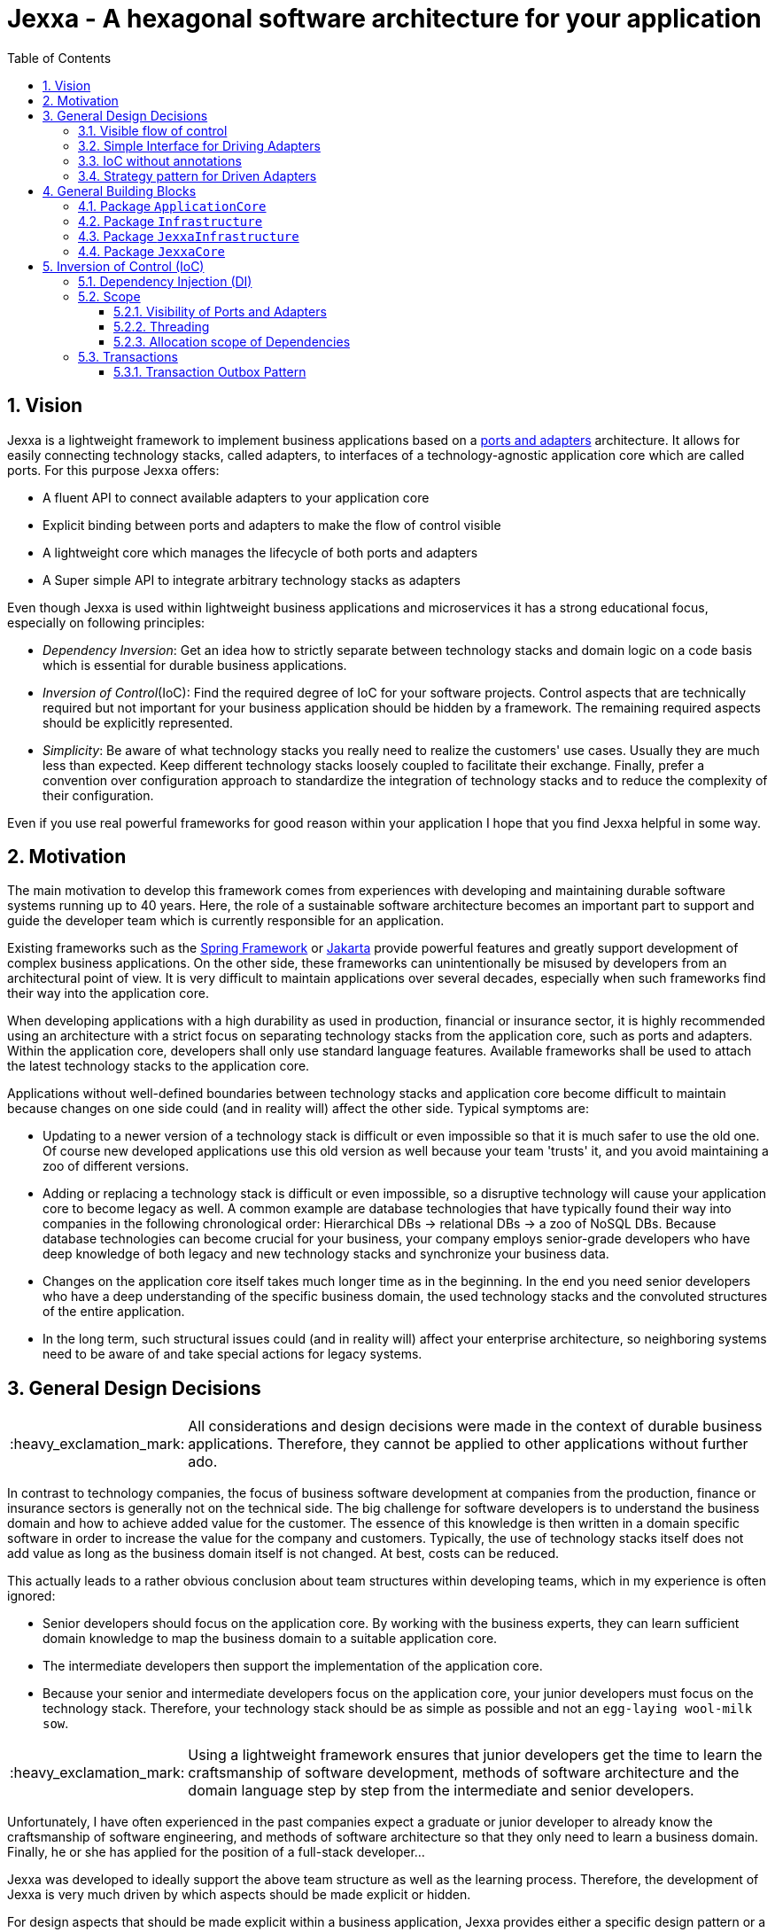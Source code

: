 = Jexxa - A hexagonal software architecture for your application
:source-highlighter: coderay
:toc:
:toclevels: 4
:icons: font
:tip-caption: :bulb:
:note-caption: :information_source:
:important-caption: :heavy_exclamation_mark:
:caution-caption: :fire:
:warning-caption: :warning:
:sectanchors:
:numbered:

// suppress inspection "GrazieInspection"
//Hinweis: Die counter:local-table-number und counter:local-figure-number werden verwendet, damit im Fliesstext als Referenz die Nummer der Tabelle bzw. Abbildung angezeigt wird, also z.B. "wie in Abbildung 5 zu sehen ist."

== Vision
Jexxa is a lightweight framework to implement business applications based on a https://herbertograca.com/2017/11/16/explicit-architecture-01-ddd-hexagonal-onion-clean-cqrs-how-i-put-it-all-together/[ports and adapters] architecture. It allows for easily connecting technology stacks, called adapters, to interfaces of a technology-agnostic application core which are called ports. For this purpose Jexxa offers:

* A fluent API to connect available adapters to your application core
* Explicit binding between ports and adapters to make the flow of control visible
* A lightweight core which manages the lifecycle of both ports and adapters
* A Super simple API to integrate arbitrary technology stacks as adapters

Even though Jexxa is used within lightweight business applications and microservices it has a strong educational focus, especially on following principles:

* _Dependency Inversion_: Get an idea how to strictly separate between technology stacks and domain logic on a code basis which is essential for durable business applications.

* _Inversion of Control_(IoC): Find the required degree of IoC for your software projects. Control aspects that are technically required but not important for your business application should be hidden by a framework. The remaining required aspects should be explicitly represented.

* _Simplicity_: Be aware of what technology stacks you really need to realize the customers' use cases. Usually they are much less than expected. Keep different technology stacks loosely coupled to facilitate their exchange. Finally, prefer a convention over configuration approach to standardize the integration of technology stacks and to reduce the complexity of their configuration.

Even if you use real powerful frameworks for good reason within your application I hope that you find Jexxa helpful in some way.

== Motivation
The main motivation to develop this framework comes from experiences with developing and maintaining durable software systems running up to 40 years. Here, the role of a sustainable software architecture becomes an important part to support and guide the developer team which is currently responsible for an application.

Existing frameworks such as the https://spring.io[Spring Framework] or https://jakarta.ee[Jakarta] provide powerful features and greatly support development of complex business applications. On the other side, these frameworks can unintentionally be misused by developers from an architectural point of view. It is very difficult to maintain applications over several decades, especially when such frameworks find their way into the application core.

When developing applications with a high durability as used in production, financial or insurance sector, it is highly recommended using an architecture with a strict focus on separating technology stacks from the application core, such as ports and adapters. Within the application core, developers shall only use standard language features. Available frameworks shall be used to attach the latest technology stacks to the application core.

Applications without well-defined boundaries between technology stacks and application core become difficult to maintain because changes on one side could (and in reality will) affect the other side. Typical symptoms are:

* Updating to a newer version of a technology stack is difficult or even impossible so that it is much safer to use the old one. Of course new developed applications use this old version as well because your team 'trusts' it, and you avoid maintaining a zoo of different versions.

* Adding or replacing a technology stack is difficult or even impossible, so a disruptive technology will cause your application core to become legacy as well. A common example are database technologies that have typically found their way into companies in the following chronological order: Hierarchical DBs -> relational DBs -> a zoo of NoSQL DBs. Because database technologies can become crucial for your business, your company employs senior-grade developers who have deep knowledge of both legacy and new technology stacks and synchronize your business data.

* Changes on the application core itself takes much longer time as in the beginning. In the end you need senior developers who have a deep understanding of the specific business domain, the used technology stacks and the convoluted structures of the entire application.

* In the long term, such structural issues could (and in reality will) affect your enterprise architecture, so neighboring systems need to be aware of and take special actions for legacy systems.

== General Design Decisions

IMPORTANT: All considerations and design decisions were made in the context of durable business applications. Therefore, they cannot be applied to other applications without further ado.

In contrast to technology companies, the focus of business software development at companies from the production,
finance or insurance sectors is generally not on the technical side. The big challenge for software developers is
to understand the business domain and how to achieve added value for the customer. The essence of this knowledge is
then written in a domain specific software in order to increase the value for the company and customers. Typically,
the use of technology stacks itself does not add value as long as the business domain itself is not changed. At
best, costs can be reduced.

This actually leads to a rather obvious conclusion about team structures within developing teams, which in my experience is often ignored:

* Senior developers should focus on the application core. By working with the business experts, they can learn sufficient domain knowledge to map the
business domain to a suitable application core.

* The intermediate developers then support the implementation of the application core.

* Because your senior and intermediate developers focus on the application core, your junior developers must focus on the technology stack.
Therefore, your technology stack should be as simple as possible and not an `egg-laying wool-milk sow`.


IMPORTANT: Using a lightweight framework ensures that junior developers get the time to learn the craftsmanship of software development, methods of software
architecture and the domain language step by step from the intermediate and senior developers.

Unfortunately, I have often experienced in the past companies expect a graduate or junior developer to already know the craftsmanship of software
engineering, and methods of software architecture so that they only need to learn a business domain. Finally, he or she has applied for the position
of a full-stack developer...


Jexxa was developed to ideally support the above team structure as well as the learning process. Therefore, the development of Jexxa is very much
driven by which aspects should be made explicit or hidden.

For design aspects that should be made explicit within a business application, Jexxa provides either a specific design
pattern or a Fluent API. Design aspects that should be hidden in the business application are defined in Jexxa by conventions.

===  Visible flow of control

Most today's frameworks bind technology stacks automatically to your application core. If at all, you have to add a new dependency
and rebuild the application. Unfortunately, you hide the flow of control which makes it harder for beginners to understand an application which is based on a ports and adapters architecture. This might be obvious to incoming synchronous calls (RMI), but can be hard to see for incoming asynchronous messaging.

IMPORTANT: Jexxa uses explicit binding for the driving adapter together with implicit constructor injection to make the flow of control visible. So the main method represents the unique starting point for the flow of control of your application.

Please refer to following https://github.com/jexxa-projects/JexxaTutorials/blob/main/TimeService/README-FlowOfControl.md[tutorial] for more information.

=== Simple Interface for Driving Adapters

One of the key aspects for durable software systems is the ability to use arbitrary technology stacks which do not exist at the point in time the
application was developed.

IMPORTANT: Jexxa provides a super simple https://github.com/jexxa-projects/Jexxa/blob/master/jexxa-adapter-api/src/main/java/io/jexxa/adapterapi/drivingadapter/IDrivingAdapter.java[API] that allows for the integration of arbitrary technology stacks as driving adapters.

Together with the ability of an explicit binding on an object level, this supports following use cases:

* Students can support your teams with the evaluation and integration of new technology stacks as part of their bachelor or master thesis.
* The possibility to bind driving adapter on an object level allows for the integration and migration of dedicated technology stacks.

=== IoC without annotations

Like any other framework, Jexxa takes control about part of your application core. Especially in Java this is often done with framework specific
annotations. The downside is that these annotations tightly couple your application core to a specific technology stack.

Based on my experience, I can only recommend annotations within the application core for the following reasons:

* Use of annotations as metadata, e.g. to annotate your classes with the used pattern language of your application core.
* Use annotations for cross-cutting concerns on a homeopathic level. This can be useful to make the domain language more explicit  by hiding methods such as equals and hash code.

IMPORTANT: Jexxa does not use annotations for all IoC aspects such as dependency injection. Instead, conventions are used.

Section <<Inversion of Control (IoC)>> describes the used conventions in detail.

=== Strategy pattern for Driven Adapters

Driven adapters belong to the infrastructure of an application. Thus, their implementation should be as simple as possible so that they can be
implemented by junior developers.

IMPORTANT: Jexxa provides implementation for typical `application infrastructure strategies` so that the implementation of driven adapters is just a simple facade, which maps between the API of outbound ports to corresponding API of the strategy.

This approach seems to be so obvious, so we directly agree. Therefore, I would like to explain the most important advantages of using the strategy pattern
especially for the training of new developers. As an example I will use the implementation of a repository in the sense of DDD, which manages so-called aggregates (please refer to tutorial https://github.com/jexxa-projects/JexxaTutorials/blob/main/BookStore/README.md[BookStore] to see the source code):

* Regarding your business domain, your junior developers will learn at least the name of the most important business objects, because `Aggregates` include the business logic of this domain.
* From a software engineering point of view your junior developer gets familiar with the strategy design pattern.
* From an architectural point of view your junior developer gets familiar with the principal of dependency inversion.
* Finally, your developers learn that they can persist data within a database without thinking about the database layout. Using a strategy pattern instead makes the database to a plugin.

As soon as your junior developers feel that they are not challenged with implementing driven adapters, give them one of the above points to study.


== General Building Blocks

Jexxa has a strong focus on Domain Driven Design and uses a lot of terminology from its strategic and tactical design. An application built on Jexxa provides components that belong either to the __application core__ or to the  __infrastructure__. The __application core__ includes the business logic, whereas the __infrastructure__ provides the required technology stacks.


<<JexxaComponents>> shows the separation of a Jexxa application into packages, the included components, and the relationship of the components among each other.

IMPORTANT: <<JexxaComponents>> shows that you can focus on your application core. The infrastructure package is just an ultra-thin facade to attach Jexxa to the application core.


[plantuml, images/JexxaComponents, svg, align=center]
[reftext="Figure {counter:local-figure-number}"]
.This figure shows the separation of a typical Jexxa application into packages, the included components, and the relationship of the components among each other. Packages  labeled with `\<<Jexxa>>` and light grey background are provided by Jexxa. Packages labeled with `\<<Application>>` have to be implemented. As you can see, you can define one very fine-grained level which parts of Jexxa you want to use.
[[JexxaComponents]]
....
@startuml
skinparam PackagePadding 20
skinparam linetype ortho


together {
    package JexxaCore <<Jexxa>> #DDDDDD {
    [Core] <<Jexxa API>>
    }
    package DrivingAdapter <<Jexxa>> #DDDDDD {
    [Generic Driving Adapters]  <<Driving Adapter>>
    [Specific Driving Adapters] <<Driving Adapter>>
    }

    package JexxaInfrastructure <<Jexxa>> #DDDDDD {
    [Infrastructure Strategies] <<Infrastructure Pattern>>
    }
}


    package ApplicationCore <<Application>> {
    [Inbound Ports] <<Port>>
    [Outbound Ports] <<Port>>
    }

    package Infrastructure <<Application>> {
    [Port Adapters] <<Driving Adapter>>
    [Driven Adapters] <<Driven Adapter>>
    }

[Specific Driving Adapters] o.right. [Port Adapters] : uses
[Generic Driving Adapters] o.right. [Inbound Ports]  : uses

[Port Adapters] *-right-> [Inbound Ports]
[Inbound Ports] o-down-> [Outbound Ports]
[Outbound Ports] <|-- [Driven Adapters]
[Infrastructure Strategies]  o.right. [Driven Adapters] : uses

[Core] ..> DrivingAdapter : create
[Core] ..> Infrastructure : create
[Core] ..> ApplicationCore : create

[Generic Driving Adapters] -[hidden]- [Specific Driving Adapters]
[Generic Driving Adapters] -[hidden]- [Inbound Ports]
[Specific Driving Adapters] -[hidden]- [Infrastructure Strategies]
[Specific Driving Adapters] -[hidden]- [Port Adapters]
[Port Adapters] -[hidden]- [Driven Adapters]

@enduml
....

<<JexxaPackagetDescription>> describes the packages of an application based on Jexxa.

[cols="1,2"]
[reftext="Table {counter:local-table-number}"]
.Describes the packages of a typical application build with Jexxa.
[[JexxaPackagetDescription]]
|===
a|Package
|Description

a|`ApplicationCore`
| This package includes your technology-agnostic business application.

a|`Infrastructure`
a| This package includes the glue code to bind your technology-agnostic business application to the package `JexxaInfrastructure`.

a|`JexxaInfrastructure`
| This package includes the provided driving adapter of Jexxa as well as strategies for typical application infrastructure components which simplifies the implementation of application specific driven adapter

a|`JexxaCore`
| This package includes the core of Jexxa and manages the lifecycle of both ports and adapters. The details are described in Section <<Inversion of Control (IoC)>>. The functionality of this package is used via a fluent API within the main method of your application.


|===

=== Package `ApplicationCore`
The components of package `ApplicationCore` are:

[cols="1,2,2"]
[reftext="Table {counter:local-table-number}"]
.Describes the components of package `ApplicationCore`.
[[ApplicationCoreComponentDescription]]
|===
a|Components
|General Description
|Support by Jexxa


a|`Inbound Ports`
| Inbound ports belong to the application core and provide use cases that can be started by a driving adapter. Depending on the design of your application core a port might be an interface or a specific implementation of a set of use cases.
a| * Jexxa provides implicit constructor injection for your inbound ports which is described in <<Dependency Injection (DI)>>.
* Jexxa also allows instantiating and manage ports yourself using the provided driving and driven adapters.

a|Outbound Ports
a| Outbound ports belong to the application core but only as interface. These interfaces are implemented in package `Infrastructure` by a driving adapter which provides access to a specific technology stack such as a database driver.


a| Outbound ports are 'just' interfaces that must be defined by your application core. Jexxa provides support to implement these interfaces by providing strategies for various __application infrastructure patterns__.

|===


=== Package `Infrastructure`
The components of package `Infrastructure` are:


[cols="1,2,2"]
[reftext="Table {counter:local-table-number}"]
.Describes the components of package `Infrastructure`.
[[InfrastructureComponentDescription]]
|===
a|Components
|General Description
|Support by Jexxa



|Driven Adapters

|Driven adapters implement the outbound ports and can be injected into the inbound ports which in turn operates on these interfaces. Typically, they map domain objects to a specific technology stack.
| Jexxa provides strategies providing different implementations of typical _application infrastructure patterns_ to simplify the development of driven adapters of an application.



| Port Adapters

| Port adapters enable mapping between different representational styles of a specific port. For example this is required if a port should be exposed via a RESTful API. A port adapter belongs to the infrastructure of the application and is bound to a __specific driving adapter__.
| Providing receiving driving adapters that simplify the development of the port adapters.


|===



=== Package `JexxaInfrastructure`
The components of `JexxaInfrastructure` are:

[cols="1,2,2"]
[reftext="Table {counter:local-table-number}"]
.Describes the components of package `JexxaInfrastructure`.
[[JexxaComponentDescription]]
|===
a|Components
|General Description
|Realization in Jexxa


a| Generic/Specific Driving Adapters
a| Driving adapters belong to the infrastructure and receive commands from a specific client such as a UI or a console and forwards them to connected ports.
a| Jexxa provides a convention and configuration approach for driving adapters.

A __generic__ driving adapter automatically exposes methods from connected inbound ports by using a convention. For example this can be used for an RPC mechanism.

A __specific__ driving adapter is used if a convention cannot be applied. Instead, you have to implement a configuration within the infrastructure of your application in form of a __port adapter__. The port adapter is connected to the specific driving adapter and performs the mapping to expose a port. For example this is required for RESTfulHTTP. Typically, a specific driving adapter queries the configuration via annotations used in the __port adapter__.


|Infrastructure strategies

|Application infrastructure strategies provide how to map objects from the application core to a specific technology stack. For example if you use a database for persisting your data, the strategy decides the ORM mapping of your objects.
| Jexxa provides implementation of typical application infrastructure patterns to simplify development of driven adapters. If such a strategy is suitable for your application, the implementation of a driven adapter is just a facade which maps the interface of the outbound port to the methods of the strategy.

Available strategies in Jexxa are based on the standard javax interfaces (e.g. JMS or JDBC) and can be configured via `Properties`. This allows you to adjust the configuration to your development process. For example, you can easily switch your database technology between in memory or JDBC, or the used URL.

|===



=== Package `JexxaCore`

[cols="1,2,2"]
[reftext="Table {counter:local-table-number}"]
.Describes the components of package `JexxaCore`.
[[JexxaCoreComponentDescription]]
|===
a|Components
|General Description
|Realization in Jexxa

a| Core
a| This component includes class `JexxaMain` which is the entry point in the main-method of your application to use Jexxa.
a| `JexxaMain` provides a fluent API to explicitly show the binding of technology stacks to your inbound ports. In addition, it provides a `BoundedContext` which allows to control your application in your environment.

a| Factory
a| Instantiates ports and adapters and manages their life cycle.
a| Jexxa supports implicit constructor injection which is described in <<Dependency Injection (DI)>>.

a| Convention
a| Provide classes to validate the compliance with conventions of ports and adapters.
a| Jexxa provides a fast fail approach regarding conventions. The conventions are described in <<Dependency Injection (DI)>>.

|===


== Inversion of Control (IoC)

=== Dependency Injection (DI)

Jexxa provides a simple DI mechanism to instantiate inbound ports of a business application and to inject required dependencies. Within Jexxa we only support _implicit constructor injection_ for following reason:

* Constructor injection ensures that the dependencies required for the object to function properly are available immediately after creating the object.

* Fields assigned in the constructor can be final. Thus, the object can be immutable or at least protect the corresponding fields.

* No special annotations or configuration files are required so that the application core remains completely decoupled from Jexxa.

Within Jexxa we use conventions described in <<JexxaConventions>> to explicitly limit the direction of dependencies as described in <<JexxaComponents>>. Compared to other frameworks these limitations could be considered puristic. However, they provide good guard rails to clarify the single responsibility of your ports.

=== Scope

Jexxa provides some simple mechanisms to define and control the scopes of ports and adapters which are described in this section.

==== Visibility of Ports and Adapters

By default, you have to tell Jexxa the location of your driven adapter and ports on a package level so that they can be created by Jexxa's DI mechanism. This allows an application to specify used ports and adapters on a very fine-grained level.

==== Threading
Currently, Jexxa ensures that only a single thread is active within the application core. This greatly simplifies the development of the application core itself. Furthermore, this approach should be sufficient due to following reasons:

* Multi threading is typically essential within technology stacks and not within the application core itself.
* When you start developing your application, you have typically only a limited number of users.
* When your application becomes a huge success and must scale to a lot of users, you should scale it by running multiple instances of the application. Today's container solutions offer a much better scaling and managing approach.

==== Allocation scope of Dependencies
The allocation scope defines how many instances of components are created by Jexxa. This is described in <<JexxaScope>>.

[cols="1,2,2"]
[reftext="Table {counter:local-table-number}"]
.Allocation scope for the components in a Jexxa application.
[[JexxaScope]]
|===
a|Components
|Scope
|Reason


a| Driving Adapter
a| Is managed as singleton and reused when it is bind to different ports.

a|
Simplifies managing technical resources like network ports or IP addresses.

NOTE: In case you need a strict control how objects are exposed for example to different IP addresses, you have to use a specific driving adapter combined with port-adapter.

a|Inbound Port
a|
1. Inbound ports created by Jexxa are managed as singleton and reused if they are connected to different driving adapters.

2. Inbound ports created by the application can be bound to adapters. In this case the application has full control of the number of instances.


a|
1. The singleton scope supports designing stateless ports which is in general recommended.
2. This is only recommended if your application core cannot fulfill the conventions of Jexxa (see <<JexxaConventions>>).

a|Outbound Port
a| None
a| None


|Driven Adapter

a| Is managed as singleton and reused when it is injected into different ports.
a|
The singleton scope supports designing stateless outbound ports which is in general recommended.


| Port Adapter
a| Since Jexxa version 4.0.0 is managed as singleton and reused when it is bind to different ports.
a| The initial assumption of fine-grained control of how a driving adapter should be exposed was not required until now.
In addition, it should be treated with explicit different types. On the other hand singleton management simplifies the usage
of interceptors. Since treating Port Adapter is singleton reduces overall complexity, this behaviour was introduced with version >= 4.0.0
|===

=== Transactions
// suppress inspection "GrazieInspection"
Jexxa does not support any two-phase commit protocol for distributed transaction as required when using multiple driven
adapters in a single use case. Traditional enterprise frameworks for example often spawn (by default) a transaction
between the used technology stacks. Main reason was that multiple centralized databases were involved in a single operation that were
even accessed by different applications. Within a microservice, such an approach is an anti-pattern and should be avoided.

==== Transaction Outbox Pattern
Instead, a typical business operation reads and updates its own database and publishes at most a domain event. On a technical
layer, you can then use the https://microservices.io/patterns/data/transactional-outbox.html[transactional outbox pattern]
to achieve consistency between storing changes and publishing events. For these
application scenarios Jexxa provides the `TransactionalOutboxSender`.